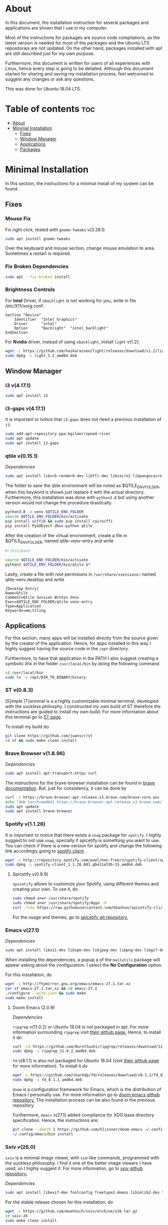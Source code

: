 * About
In this document, the installation instruction for several packages and
applications are shown that I use in my computer.

Most of the instructions for packages are source code compilations, as the
latest version is needed for most of the packages and the Ubuntu LTS
repositories are not updated. On the other hand, packages installed with apt
are still described just for my own purpose.

Furthermore, this document is written for users of all experiences with Linux,
hence every step is going to be detailed. Although this document started for
sharing and saving my installation process, feel welcomed to suggest any
changes or ask any questions.

This was done for Ubuntu 18.04 LTS.
[[./images/pc-screenshot.png]]

* Table of contents :toc:
- [[#about][About]]
- [[#minimal-installation][Minimal Installation]]
  - [[#fixes][Fixes]]
  - [[#window-manager][Window Manager]]
  - [[#applications][Applications]]
  - [[#packages][Packages]]

* Minimal Installation
In this section, the instructions for a minimal install of my system can be
found. 
** Fixes
*** Mouse Fix
Fix right click, tested with ~gnome-tweaks~ v(3.28.1)
#+begin_src bash
sudo apt install gnome-tweaks
#+end_src

Over the keyboard and mouse section, change mouse emulation to area. Sometimes a
restart is required.

*** Fix Broken Dependencies
#+begin_src bash
sudo apt --fix-broken install
#+end_src

*** Brightness Controls
For *Intel* Driver, if ~xbacklight~ is not working for you, write in file
/etc/X11/xorg.conf:
#+BEGIN_SRC
Section "Device"
    Identifier  "Intel Graphics"
    Driver      "intel"
    Option      "Backlight"  "intel_backlight"
EndSection
#+END_SRC

For *Nvidia* driver, instead of using ~xbacklight~, install ~light~ v(1.2):
#+begin_src bash
wget -L https://github.com/haikarainen/light/releases/download/v1.2/light_1.2_amd64.deb
sudo dpkg -i light_1.2_amd64.deb
#+end_src

** Window Manager
*** i3 v(4.17.1)
#+begin_src bash
sudo apt install i3
#+end_src

*** i3-gaps v(4.17.1)
It is important to notice that ~i3-gaps~ does not need a previous installation
of ~i3~.
#+begin_src bash
sudo add-apt-repository ppa:kgilmer/speed-ricer
sudo apt update
sudo apt install i3-gaps
#+end_src

*** qtile v(0.15.1)
/Dependencies/
#+BEGIN_SRC bash
sudo apt install libxcb-render0-dev libffi-dev libcairo2 libpangocairo-1.0-0 libgirepository1.0-dev
#+END_SRC

The folder to save the qtile environment will be noted as $QTILE_ENV_FOLDER,
when this keyword is shown just replace it with the actual directory.
Furthermore, this installation was done with ~python3.8~ but using another
version would not change the procedure drastically.
#+begin_src bash
python3.8 -m venv $QTILE_ENV_FOLDER
source $QTILE_ENV_FOLDER/bin/activate
pip install xcffib && sudo pip install cairocffi
pip install PyGObject dbus-python qtile
#+end_src

After the creation of the virtual environment, create a file in
$QTILE_ENV_FOLDER, named qtile-venv-entry and write
#+begin_src bash
#!/bin/bash

source $QTILE_ENV_FOLDER/bin/activate
python3 $QTILE_ENV_FOLDER/bin/qtile $*
#+end_src

Lastly, create a file with root permisions in =/usr/share/xsessions/= named
qtile-venv.desktop and write
#+begin_src
[Desktop Entry]
Name=Qtile
Comment=Qtile Session Within Venv
Exec=$QTILE_ENV_FOLDER/qtile-venv-entry
Type=Application
Keywords=wm;tiling
#+end_src

** Applications
For this section, many apps will be installed directly from the source given by
the creator of the application. Hence, for apps installed in this way I highly
suggest having the source code in the =/opt= directory.

Furthermore, to have that application in the PATH I also suggest creating a
symbolic link in the folder =/usr/local/bin= by doing the following command
#+begin_src bash
cd /usr/local/bin
sudo ln -s /opt/DIR_TO_BINARY/binary
#+end_src

*** ST v(0.8.3)
[S]imple [T]erminal is a a highly customizable minimal terminal, developed with
the suckless philosphy. I constructed my own build of ST therefore the
instructions are guided to install my own build. For more information about this
terminal go to [[https://st.suckless.org/][ST page]].

To install my build do
#+begin_src bash
git clone https://github.com/juanscr/st
cd st && sudo make clean install
#+end_src

*** Brave Browser v(1.8.96)
/Dependencies/
#+begin_src bash
sudo apt install apt-transport-https curl
#+end_src

The instructions for the brave-browser installation can be found in [[https://brave-browser.readthedocs.io/en/latest/installing-brave.html#linux][brave
documentation]]. But, just for consistency, it can be done by
#+begin_src bash
curl -s https://brave-browser-apt-release.s3.brave.com/brave-core.asc | sudo apt-key --keyring /etc/apt/trusted.gpg.d/brave-browser-release.gpg add -
echo "deb [arch=amd64] https://brave-browser-apt-release.s3.brave.com/ stable main" | sudo tee /etc/apt/sources.list.d/brave-browser-release.list
sudo apt update
sudo apt install brave-browser
#+end_src

*** Spotify v(1.1.26)
It is important to notice that there exists a ~snap~ package for ~spotify~. I
highly suggest to not use ~snap~, specially if spicetify is something you want
to use. You can check if there is a new version for spotify and change the
following link accordingly going to [[http://repository.spotify.com/pool/non-free/s/spotify-client/][spotify client]].
#+begin_src bash
wget -L http://repository.spotify.com/pool/non-free/s/spotify-client/spotify-client_1.1.26.501.gbe11e53b-15_amd64.deb
sudo dpkg -i spotify-client_1.1.26.601.gbe11e53b-15_amd64.deb
#+end_src

**** Spicetify v(0.9.9)
~spicetify~ allows to customize your Spotify, using different themes and
creating your own. To use it, do
#+begin_src bash
sudo chmod a+wr /usr/share/spotify
sudo chmod a+wr /usr/share/spotify/Apps -R
curl -fsSL https://raw.githubusercontent.com/khanhas/spicetify-cli/master/install.sh | sh
#+end_src

For the usage and themes, go to [[https://github.com/khanhas/spicetify-cli][spicetify git repository.]]

*** Emacs v(27.1)
/Dependencies/
#+begin_src bash
sudo apt install libx11-dev libxpm-dev libjpeg-dev libpng-dev libgif-dev libtiff-dev libgtk2.0-dev libtinfo-dev libncurses5-dev automake autoconf libgnutls28-dev mailutils libxaw7-dev libjansson-dev
#+end_src
When installing the dependencies, a popup a of the ~mailutils~ package will
appear asking about the configuration. I select the *No Configuration* option.

For this installation, do
#+begin_src bash
wget -L http://ftpmirror.gnu.org/emacs/emacs-27.1.tar.xz
tar xf emacs-27.1.tar.xz && cd emacs-27.1
./configure --with-json && sudo make
sudo make install
#+end_src

**** Doom Emacs (2.0.9)
/Dependencies/

=ripgrep= v(11.0.2) or Ubuntu 18.04 is not packaged in apt. For more
information surrounding =ripgrep= visit [[https://github.com/BurntSushi/ripgrep][their github page.]] Hence, to install it
do
#+begin_src bash
curl -LO https://github.com/BurntSushi/ripgrep/releases/download/11.0.2/ripgrep_11.0.2_amd64.deb
sudo dpkg -i ripgrep_11.0.2_amd64.deb
#+end_src

=fd= v(8.1.1) is also not packaged for Ubuntu 18.04 (visit [[https://github.com/sharkdp/fd][their github page]] for
more information). To install it do
#+begin_src bash
wget -L https://github.com/sharkdp/fd/releases/download/v8.1.1/fd_8.1.1_amd64.deb
sudo dpkg -i fd_8.1.1_amd64.deb
#+end_src

~doom~ is a configuration framework for Emacs, which is the distribution of
Emacs I personally use. For more information go to [[https://github.com/hlissner/doom-emacs][doom emacs github repository.]]
The installation process can be also found in the previous repository.

Furthermore, =emacs= v(27.1) added compliance for XDG base directory
specification. Hence, the instructions are:
#+begin_src bash
git clone --depth 1 https://github.com/hlissner/doom-emacs ~/.config/emacs
~/.config/emacs/bin install
#+end_src

*** Sxiv v(26.0)
~sxiv~ is a minimal image viewer, with ~vim~-like commands, programmed with the
suckless philosophy. I find it one of the better image viewers I have used, so I
highly suggest it. For more information, go to [[https://github.com/muennich/sxiv][sxiv github repository.]]

/Dependencies/
#+begin_src bash
sudo apt install libexif-dev fontconfig freetype2-demos libimlib2-dev libxft-dev
#+end_src

For the stable release chosen for this installation, do
#+begin_src bash
wget -L https://github.com/muennich/sxiv/archive/v26.tar.gz
cd sxiv-26
sudo make clean install
#+end_src

*** Installed using apt
1. ~okular~ v(1.3.3)
2. ~pavucontrol~ v(3.0)
3. ~zathura~ v(0.3.8)
4. ~arandr~ with apt (0.1.19)

** Packages
*** Installed using apt
1. ~git~ v(2.17.1)
2. ~feh~ v(2.23.2)
3. ~scrot~ v(0.8)
4. ~compton~ v(0.1)
5. ~xclip~ v(0.12)
6. ~texlive-full~ [LaTeX] v(2017.20180305)

*** Betterlockscreen v(3.0.1)
~betterlockscreen~ is a minimal screen lock application based on i3lock. For
more information, visit [[https://github.com/pavanjadhaw/betterlockscreen/releases][betterlockscreen github repository.]]

/Dependencies/
#+begin_src bash
sudo apt install libxcb-randr0-dev libxcb-xrm-dev libev-dev libxcb-xinerama0-dev libxcb-xkb-dev libxcb-composite0-dev libxcb-image0-dev libxkbcommon-dev libxkbcommon-x11-dev libpam-cracklib libpam-doc libpam-modules libpam-modules-bin libpam-runtime libpam0g-dev checkinstall
#+end_src

For the dependency of ~i3lock-color~ the installation was not done with apt.
The instructions are
#+begin_src bash
git clone https://github.com/PandorasFox/i3lock-color
cd i3lock-color
git tag -f "git-$(git rev-parse --short HEAD)"
autoreconf -i && ./configure && make
sudo checkinstall --pkgname=i3lock-color --pkgversion=1 -y
#+end_src

Finally, to get the latest build version of ~betterlockscreen~ do
#+begin_src bash
git clone https://github.com/pavanjadhaw/betterlockscreen
sudo cp betterlockscreen /usr/local/bin
#+end_src

*** Polybar v(3.4.3)
/Dependencies/
#+begin_src bash
sudo apt install xcb-proto cmake libpulse-dev libjsoncpp-dev libxcb-xkb-dev libxcb-xrm-dev libxcb-cursor-dev libmpdclient-dev libnl-genl-3-dev pkg-config python3-sphinx libcairo2-dev libxcb1-dev libxcb-util0-dev libxcb-randr0-dev libxcb-composite0-dev python-xcbgen libxcb-image0-dev libxcb-ewmh-dev libxcb-icccm4-dev
#+end_src

For ~polybar~ the latest build was extracted from the [[https://github.com/polybar/polybar][polybar github repository.]]
Furthermore, the dependencies and the installation process can be found on the
same place. But, the instructions I used where
#+begin_src bash
wget -L https://github.com/polybar/polybar/archive/3.4.3.tar.gz
tar xf 3.4.3.tar.gz
cd polybar-3.4.3
./build.sh
#+end_src

For this one, select the modules that you desire to use.

**** Spotify Polybar Module
For my ~polybar~ I use this spotify module to display the song I'm playing and
have clickable controls to my music. To use this, the ~ipc~ has to be enabled.

/Dependencies/
#+begin_src bash
sudo apt install libdbus-1-dev
#+end_src

For this installation, as this module is very lightweight, the implementation
has to be running in the background to listen to Spotify actions. Hence, first
clone the git repository
#+begin_src bash
git clone https://github.com/mihirlad55/polybar-spotify-module
#+end_src

Then, tell ~systemd~ to always start the listener at startup with the command
#+begin_src bash
systemctl --user enable spotify-listener
#+end_src

Lastly, start the service by
#+begin_src bash
systemctl --user start spotify-listener
#+end_src

*** Python v(3.8.3)
/Dependencies/
#+begin_src bash
sudo apt install build-essential zlib1g-dev libffi-dev libreadline-gplv2-dev libncursesw5-dev libssl-dev libsqlite3-dev tk-dev libgdbm-dev libc6-dev libbz2-dev
#+end_src

=python= does a new release very often, hence is likely that this installation
has already been updated. On the other hand, this process is analogous for any
other version. To check the releases go to [[https://www.python.org/downloads/][python releases page.]] On the other
hand, the installation is done by
#+begin_src bash
wget -L https://www.python.org/ftp/python/3.8.3/Python-3.8.3.tar.xz
cd Python-3.8.3.tar.xz
./configure --enable-optimizations && sudo make
sudo make install
#+end_src
1. ghcup (0.1.5)
   * curl
   * libgmp-dev
   * libncurses-dev
   | curl --proto '=https' --tlsv1.2 -sSf https://get-ghcup.haskell.org | sh
2. agda (2.6.1)
  | cabal update
  | cabal install Agda
  | agda-mode setup
3. git with apt (2.17.1)
  | git config --global credential.helper store
  | git config --global core.editor "nvim"
4. R (3.6.1)
   * gfortran
   * libcurl4-openssl-dev
   | ; Download tar ball from R webpage. ;
   | ./configure --enable-R-shlib
   | sudo make
   | sudo make install

################### ADD ONS AND COSMETHIC ########################
; COSMETHIC ;
1. Theme
  | Install lxappeareance (0.6.3)
  | Select desired theme.
  | Download Moka Icons.
    | sudo add-apt-repository -u ppa:snwh/ppa
    | sudo apt install moka-icon-theme faba-icon-theme faba-mono-icons
  | Download Papirus Icons (recomended)
    | sudo add-apt-repository ppa:papirus/papirus
    | sudo apt update
    | sudo apt install papirus-icon-theme
  | Apply icon theme.
2. Load images at Pictures/wallpapers for random Background.
3. Fonts
  | Install Font-Awesome from:
  | https://fontawesome.com/how-to-use/on-the-desktop/setup/getting-started
  | Move otf files to ~/.local/share/fonts/

APPS:
1. vlc with apt (3.0.8)
2. ; Pycharm ;
  | Download tar
  | Move folder to /opt/
  | Add to path
3. ; Popcorn Time ;
  | sudo apt update && sudo apt install libcanberra-gtk-module libgconf-2-4
  | Install tar from active website.
  | Put it in /opt/
  | Add to path
4. libreoffice with apt (6.4.1)
5. inkscape with apt (0.92.3)
  -- EXTENSION: textext (0.11)
     | sudo apt install python2.7
     | sudo apt install python-gtk2 python-gtksourceview2
     | sudo apt install pdf2svg
     | ; Download tar from github https://github.com/textext/textext/releases ;
     | python2 setup.py
6. pdftk with snap (2.02)
7. teams (1.3.0)
  | ; Download deb from page ;
8. natron (2.3.14)
  | ; Download tgz from page ;
  | ; Run installer ;
9. netlogo (6.1.1)
 | ; Download tgz from page ;
 | ; Move to opt ;
10. repast symphony (2.7)
  | sudo apt install openjdk-8-jdk
  | ; Downaload Eclipse Commiters (2019.06) from page ;
  | ; Move it to opt ;
  | ; Using Eclipse install Eclipse Groovy Development tools and Groovy Compile 2.4 (only) ;
  | ; Install repast using Eclipse ;
  | ; Install vim plugin in plugin section ;
11. discord with snap (0.0.10)
12. stremio (4.4)
    * qml-module-qtwebengine
    * qml-module-qtwebchannel
    * qml-module-qt-labs-platform
    * libmpv1
    | ; Download deb from page ;
13. R-studio (1.2.5019)
  | ; Install deb from web. ;
  | sudo dpkg --ignore-depends=libclang-dev -i rstudio-1.2.5019-amd64.deb
  | sudo apt install -f
14. chrome (80.0)
  | sudo nano /etc/apt/sources.list.d/google-chrome.list
    | deb [arch=amd64] http://dl.google.com/linux/chrome/deb/ stable main
  | wget https://dl.google.com/linux/linux_signing_key.pub
  | sudo apt-key add linux_signing_key.pub
  | sudo apt update
  | rm linux_signing_key.pub
  | sudo apt install google-chrome-stable
15. ; virtualbox (6.1) ;
    * libqt5opengl5
    | Download deb from https://www.virtualbox.org/wiki/Linux_Downloads

PACKAGES:
1. xrandr (7.7)
  | sudo apt install x11-xserver-utils
2. wine (4.17)
  | sudo dpkg --add-architecture i386
  | wget -nc https://dl.winehq.org/wine-builds/winehq.key
  | sudo apt-key add winehq.key
  | sudo apt-add-repository 'deb https://dl.winehq.org/wine-builds/ubuntu/ bionic main'
  | sudo add-apt-repository ppa:cybermax-dexter/sdl2-backport
  | sudo apt update
  | sudo apt install --install-recommends winehq-stable
3. jupyter notebook (2.0.1)
  | sudo pip install jupyterlab
4. java (11.0.6)
  | sudo apt install default-jdk

; BACKUPS: ;
1. dotfiles (Based on https://www.atlassian.com/git/tutorials/dotfiles)
  | Startup:
    | git init --bare $HOME/folder/to/dotfiles
    | Add in bashrc:
      | alias dfiles='/usr/bin/git --git-dir=$HOME/folder/to/dotfiles --work-tree=$HOME'
    | dfiles config --local status.showUntrackedFiles no
    | dfiles remote add origin <git-link>
    | dfiles push --set-upstream origin master
  | Backup:
    | Add to the gitignore the folder your going to clone the git.
    | Check that the alias exists.
    | git clone --bare <git-link> $HOME/folder/to/dotfiles
    | dfiles config --local status.showUntrackedFiles no
    | dfiles checkout (Solve conflicts)
